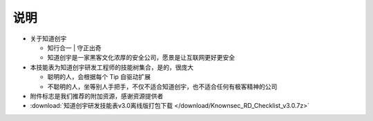说明
====

..
  Show Source? 别看了，加入我们吧 ;-)
  http://blog.knownsec.com/2012/02/knownsec-recruitment/

* 关于知道创宇

  + 知行合一 | 守正出奇
  + 知道创宇是一家黑客文化浓厚的安全公司，愿景是让互联网更好更安全

* 本技能表为知道创宇研发工程师的技能树集合，是的，很庞大

  + 聪明的人，会根据每个 Tip 自驱动扩展
  + 不聪明的人，坐等别人手把手，不仅不适合知道创宇，也不适合任何有极客精神的公司

* 附件标志是我们推荐的附加资源，感谢资源提供者
* :download:`知道创宇研发技能表v3.0离线版打包下载 </download/Knownsec_RD_Checklist_v3.0.7z>`
